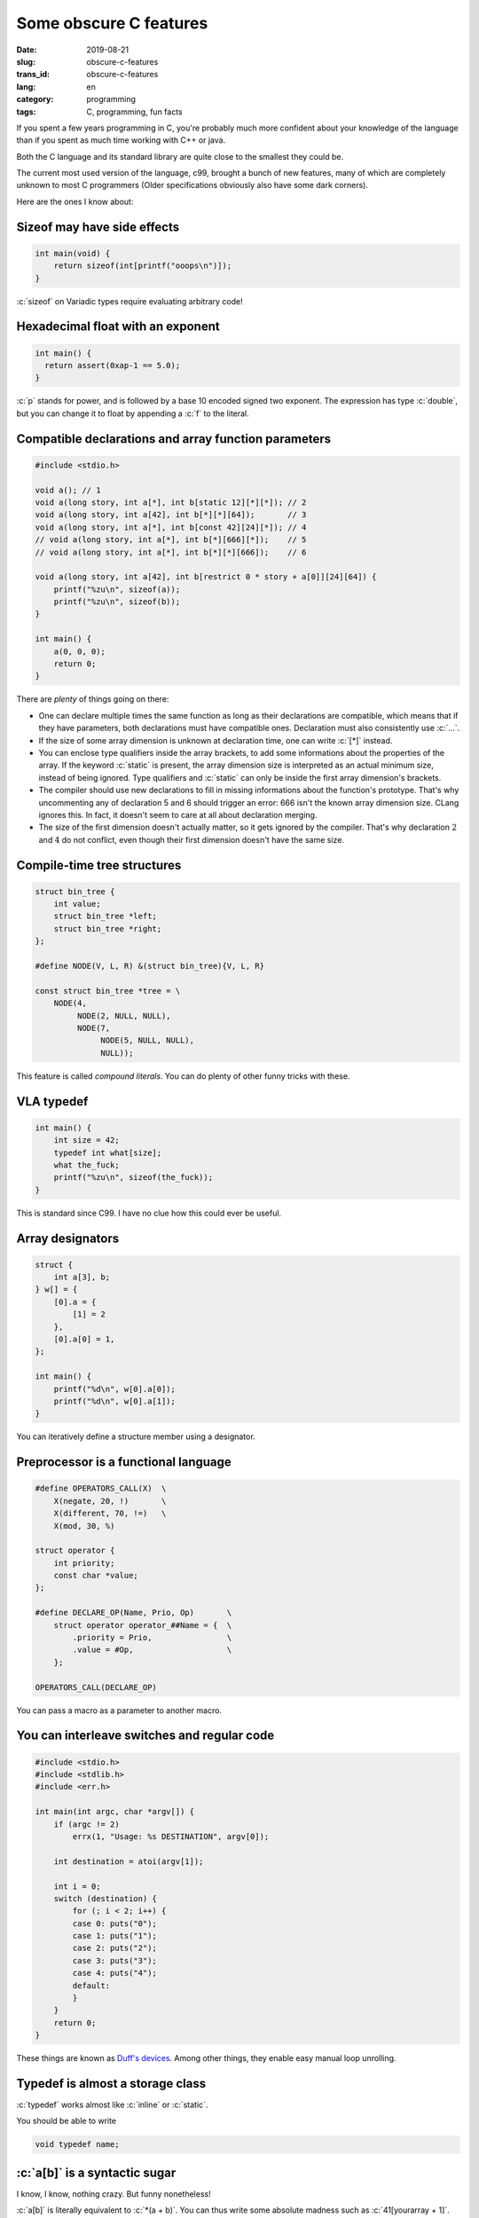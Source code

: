 -----------------------
Some obscure C features
-----------------------
:date: 2019-08-21
:slug: obscure-c-features
:trans_id: obscure-c-features
:lang: en
:category: programming
:tags: C, programming, fun facts


.. role:: c(code)
   :language: c
   :class: highlight

If you spent a few years programming in C, you're probably much more confident about your knowledge of the language than if you spent as much time working with C++ or java.

Both the C language and its standard library are quite close to the smallest they could be.

The current most used version of the language, c99, brought a bunch of new features, many of which are completely unknown to most C programmers (Older specifications obviously also have some dark corners).

Here are the ones I know about:

Sizeof may have side effects
============================


.. code-block:: c

   int main(void) {
       return sizeof(int[printf("ooops\n")]);
   }

:c:`sizeof` on Variadic types require evaluating arbitrary code!

Hexadecimal float with an exponent
===================================

.. code-block:: c

   int main() {
     return assert(0xap-1 == 5.0);
   }

:c:`p` stands for power, and is followed by a base 10 encoded signed two exponent.
The expression has type :c:`double`, but you can change it to float by appending a :c:`f` to the literal.

Compatible declarations and array function parameters
=====================================================

.. code-block:: c

   #include <stdio.h>

   void a(); // 1
   void a(long story, int a[*], int b[static 12][*][*]); // 2
   void a(long story, int a[42], int b[*][*][64]);       // 3
   void a(long story, int a[*], int b[const 42][24][*]); // 4
   // void a(long story, int a[*], int b[*][666][*]);    // 5
   // void a(long story, int a[*], int b[*][*][666]);    // 6

   void a(long story, int a[42], int b[restrict 0 * story + a[0]][24][64]) {
       printf("%zu\n", sizeof(a));
       printf("%zu\n", sizeof(b));
   }

   int main() {
       a(0, 0, 0);
       return 0;
   }

There are *plenty* of things going on there:

- One can declare multiple times the same function as long as their declarations are compatible, which means that if they have parameters, both declarations must have compatible ones. Declaration must also consistently use :c:`...`.
- If the size of some array dimension is unknown at declaration time, one can write :c:`[*]` instead.
- You can enclose type qualifiers inside the array brackets, to add some informations about the properties of the array. If the keyword :c:`static` is present, the array dimension size is interpreted as an actual minimum size, instead of being ignored. Type qualifiers and :c:`static` can only be inside the first array dimension's brackets.
- The compiler should use new declarations to fill in missing informations about the function's prototype. That's why uncommenting any of declaration 5 and 6 should trigger an error: 666 isn't the known array dimension size. CLang ignores this. In fact, it doesn't seem to care at all about declaration merging.
- The size of the first dimension doesn't actually matter, so it gets ignored by the compiler. That's why declaration :math:`2` and :math:`4` do not conflict, even though their first dimension doesn't have the same size.

Compile-time tree structures
==========================================

.. code-block:: c

   struct bin_tree {
       int value;
       struct bin_tree *left;
       struct bin_tree *right;
   };

   #define NODE(V, L, R) &(struct bin_tree){V, L, R}

   const struct bin_tree *tree = \
       NODE(4,
            NODE(2, NULL, NULL),
            NODE(7,
                 NODE(5, NULL, NULL),
                 NULL));

This feature is called *compound literals*. You can do plenty of other funny tricks with these.

VLA typedef
===========

.. code-block:: c

   int main() {
       int size = 42;
       typedef int what[size];
       what the_fuck;
       printf("%zu\n", sizeof(the_fuck));
   }

This is standard since C99. I have no clue how this could ever be useful.

Array designators
=================

.. code-block:: c

   struct {
       int a[3], b;
   } w[] = {
       [0].a = {
           [1] = 2
       },
       [0].a[0] = 1,
   };

   int main() {
       printf("%d\n", w[0].a[0]);
       printf("%d\n", w[0].a[1]);
   }

You can iteratively define a structure member using a designator.

Preprocessor is a functional language
=====================================

.. code-block:: c

   #define OPERATORS_CALL(X)  \
       X(negate, 20, !)       \
       X(different, 70, !=)   \
       X(mod, 30, %)

   struct operator {
       int priority;
       const char *value;
   };

   #define DECLARE_OP(Name, Prio, Op)       \
       struct operator operator_##Name = {  \
           .priority = Prio,                \
           .value = #Op,                    \
       };

   OPERATORS_CALL(DECLARE_OP)

You can pass a macro as a parameter to another macro.

You can interleave switches and regular code
============================================

.. code-block:: c

   #include <stdio.h>
   #include <stdlib.h>
   #include <err.h>

   int main(int argc, char *argv[]) {
       if (argc != 2)
           errx(1, "Usage: %s DESTINATION", argv[0]);

       int destination = atoi(argv[1]);

       int i = 0;
       switch (destination) {
           for (; i < 2; i++) {
           case 0: puts("0");
           case 1: puts("1");
           case 2: puts("2");
           case 3: puts("3");
           case 4: puts("4");
           default:
           }
       }
       return 0;
   }

These things are known as `Duff's devices <https://en.wikipedia.org/wiki/Duff%27s_device>`_.
Among other things, they enable easy manual loop unrolling.

Typedef is almost a storage class
=================================

:c:`typedef` works almost like :c:`inline` or :c:`static`.

You should be able to write

.. code-block:: c

   void typedef name;

:c:`a[b]` is a syntactic sugar
==============================

I know, I know, nothing crazy. But funny nonetheless!

:c:`a[b]` is literally equivalent to :c:`*(a + b)`.
You can thus write some absolute madness such as :c:`41[yourarray + 1]`.


Macro calls in :c:`#include`
============================

This is valid preprocessor:

.. code-block:: c

   #define ARCH x86
   #define ARCH_SPECIFIC(file) <ARCH/file>
   #include ARCH_SPECIFIC(test.h)

Awkward pointer declaration
===========================

.. code-block:: c

   int (*b);
   int (*b)(int);
   int (*b)[5];   // 1
   int *b[5];     // 2

All of these are valid declarations.

The parenthesis are useful for disambiguation:

- declaration 1 is a pointer to an array of 5 ints
- declaration 2 is an array of 5 pointers to int

A single :c:`#` is valid preprocessor
=====================================

It does nothing.

.. code-block:: c

   #
   #
   #

   int main() {
       return 0;
   }


That's all I got!

I found most of these reading the specification, some others while reading production code.

Happy C adventures :)

*EDIT: I don't even know how I managed to forget Duff's devices. Thanks to reddit user needadvicebadly for bringing this up*
